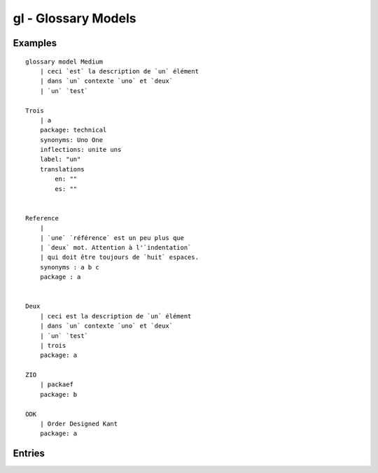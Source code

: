 .. .. coding=utf-8

gl - Glossary Models
====================

Examples
--------

::

    glossary model Medium
        | ceci `est` la description de `un` élément
        | dans `un` contexte `uno` et `deux`
        | `un` `test`

    Trois
        | a
        package: technical
        synonyms: Uno One
        inflections: unite uns
        label: "un"
        translations
            en: ""
            es: ""


    Reference
        |
        | `une` `référence` est un peu plus que
        | `deux` mot. Attention à l'`indentation`
        | qui doit être toujours de `huit` espaces.
        synonyms : a b c
        package : a


    Deux
        | ceci est la description de `un` élément
        | dans `un` contexte `uno` et `deux`
        | `un` `test`
        | trois
        package: a

    ZIO
        | packaef
        package: b

    ODK
        | Order Designed Kant
        package: a


Entries
-------
